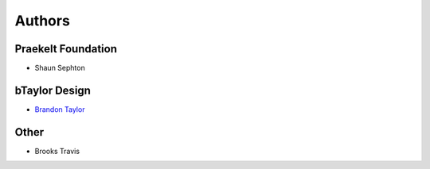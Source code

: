 Authors
=======

Praekelt Foundation
-------------------
* Shaun Sephton

bTaylor Design
--------------
* `Brandon Taylor <http://btaylordesign.com/>`_

Other
-----
* Brooks Travis

